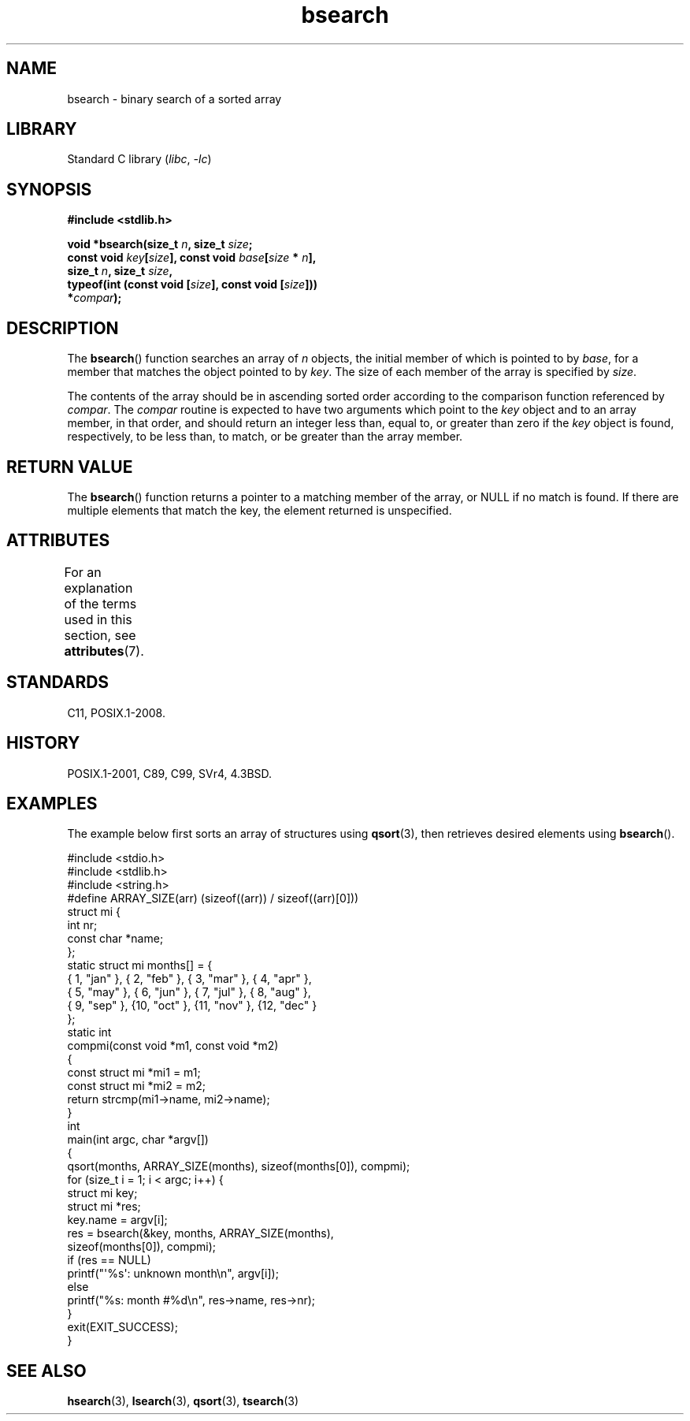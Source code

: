 '\" t
.\" Copyright 1993 David Metcalfe (david@prism.demon.co.uk)
.\"
.\" SPDX-License-Identifier: Linux-man-pages-copyleft
.\"
.TH bsearch 3 (date) "Linux man-pages (unreleased)"
.SH NAME
bsearch \- binary search of a sorted array
.SH LIBRARY
Standard C library
.RI ( libc ,\~ \-lc )
.SH SYNOPSIS
.nf
.B #include <stdlib.h>
.P
.BI "void *bsearch(size_t " n ", size_t " size ;
.BI "              const void " key [ size "], const void " base [ size " * " n ],
.BI "              size_t " n ", size_t " size ,
.BI "              typeof(int (const void [" size "], const void [" size ]))
.BI "                  *" compar );
.fi
.SH DESCRIPTION
The
.BR bsearch ()
function searches an array of
.I n
objects,
the initial member of which is pointed to by
.IR base ,
for a member
that matches the object pointed to by
.IR key .
The size of each member
of the array is specified by
.IR size .
.P
The contents of the array should be in ascending sorted order according
to the comparison function referenced by
.IR compar .
The
.I compar
routine is expected to have two arguments which point to the
.I key
object and to an array member, in that order, and should return an integer
less than, equal to, or greater than zero if the
.I key
object is found,
respectively, to be less than, to match, or be greater than the array
member.
.SH RETURN VALUE
The
.BR bsearch ()
function returns a pointer to a matching member of the
array, or NULL if no match is found.
If there are multiple elements that
match the key, the element returned is unspecified.
.SH ATTRIBUTES
For an explanation of the terms used in this section, see
.BR attributes (7).
.TS
allbox;
lbx lb lb
l l l.
Interface	Attribute	Value
T{
.na
.nh
.BR bsearch ()
T}	Thread safety	MT-Safe
.TE
.SH STANDARDS
C11, POSIX.1-2008.
.SH HISTORY
POSIX.1-2001, C89, C99, SVr4, 4.3BSD.
.SH EXAMPLES
The example below first sorts an array of structures using
.BR qsort (3),
then retrieves desired elements using
.BR bsearch ().
.P
.\" SRC BEGIN (bsearch.c)
.EX
#include <stdio.h>
#include <stdlib.h>
#include <string.h>
\&
#define ARRAY_SIZE(arr)  (sizeof((arr)) / sizeof((arr)[0]))
\&
struct mi {
    int         nr;
    const char  *name;
};
\&
static struct mi  months[] = {
    { 1, "jan" }, { 2, "feb" }, { 3, "mar" }, { 4, "apr" },
    { 5, "may" }, { 6, "jun" }, { 7, "jul" }, { 8, "aug" },
    { 9, "sep" }, {10, "oct" }, {11, "nov" }, {12, "dec" }
};
\&
static int
compmi(const void *m1, const void *m2)
{
    const struct mi *mi1 = m1;
    const struct mi *mi2 = m2;
\&
    return strcmp(mi1\->name, mi2\->name);
}
\&
int
main(int argc, char *argv[])
{
    qsort(months, ARRAY_SIZE(months), sizeof(months[0]), compmi);
    for (size_t i = 1; i < argc; i++) {
        struct mi key;
        struct mi *res;
\&
        key.name = argv[i];
        res = bsearch(&key, months, ARRAY_SIZE(months),
                      sizeof(months[0]), compmi);
        if (res == NULL)
            printf("\[aq]%s\[aq]: unknown month\[rs]n", argv[i]);
        else
            printf("%s: month #%d\[rs]n", res\->name, res\->nr);
    }
    exit(EXIT_SUCCESS);
}
.EE
.\" SRC END
.SH SEE ALSO
.BR hsearch (3),
.BR lsearch (3),
.BR qsort (3),
.BR tsearch (3)
